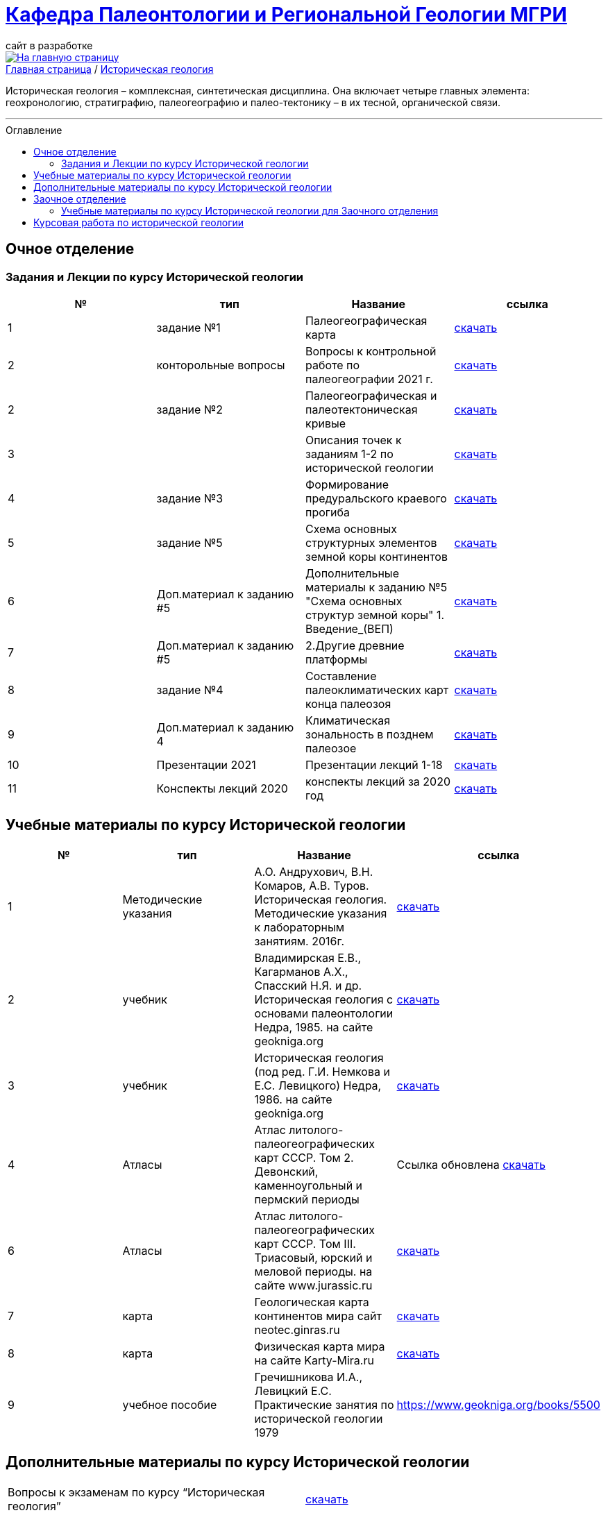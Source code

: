 = https://mgri-university.github.io/reggeo/index.html[Кафедра Палеонтологии и Региональной Геологии МГРИ]
сайт в разработке 
:imagesdir: images
:toc: preamble
:toc-title: Оглавление
:toclevels: 2 

[link=https://mgri-university.github.io/reggeo/index.html]
image::emb2010.jpg[На главную страницу] 

[sidebar]
https://mgri-university.github.io/reggeo/index.html[Главная страница] / https://mgri-university.github.io/reggeo/istgeol.html[Историческая геология]

Историческая геология – комплексная, синтетическая дисциплина. Она включает четыре главных элемента: геохронологию, стратиграфию, палеогеографию и палео-тектонику – в их тесной, органической связи.

''''
== Очное отделение
=== Задания и Лекции по курсу Исторической геологии

|=== 
|№	|тип |Название	|ссылка	

|1|задание №1 | Палеогеографическая карта|https://mgri-university.github.io/reggeo/images/istgeo/z1_paleogeogr_map.doc[скачать]

|2|конторольные вопросы | Вопросы к контрольной работе по палеогеографии
2021 г. | https://mgri-university.github.io/reggeo/images/istgeo/voprosi_k_kontrolnoi_rabote_po_paleogeographii_2021.docx[скачать]


|2|задание №2 |Палеогеографическая и палеотектоническая кривые|https://mgri-university.github.io/reggeo/images/istgeo/z2_paleogeogr_krivie.doc[скачать]

|3| |Описания точек к заданиям 1-2 по исторической геологии|https://mgri-university.github.io/reggeo/images/istgeo/opisania_tochek_k_z1-2.doc[скачать]

|4|задание №3 |Формирование предуральского краевого прогиба|https://mgri-university.github.io/reggeo/images/istgeo/z3_preduralskii_progib.doc[скачать]

|5|задание №5 | Схема основных структурных элементов земной коры континентов|https://mgri-university.github.io/reggeo/images/istgeo/z5_shema_struktur_kontinentov.doc[скачать]

|6|Доп.материал к заданию #5 |Дополнительные материалы к заданию №5 "Схема основных структур земной коры" 1. Введение_(ВЕП)| https://mgri-university.github.io/reggeo/images/istgeo/z5_vvedenie_VEP.pdf[скачать]  

|7|Доп.материал к заданию #5 |2.Другие древние платформы|https://mgri-university.github.io/reggeo/images/istgeo/z5_drugie_pl.pdf[скачать]  


|8|задание №4 |Составление палеоклиматических карт конца палеозоя|https://mgri-university.github.io/reggeo/images/istgeo/z4_klimaticheskie_zony.doc[скачать]

|9|Доп.материал к заданию 4|Климатическая зональность в позднем палеозое | https://mgri-university.github.io/reggeo/images/istgeo/paleoklimat_dopoln.doc[скачать]


//||3. Подвижные пояса-1|https://mgri-university.github.io/reggeo/images/istgeo/podvijnie_poyasa-1.pdf[скачать] 
//||3. Подвижные пояса-2|https://mgri-university.github.io/reggeo/images/istgeo/podvijnie_poyasa-2.pdf[скачать]


|10| Презентации 2021 | Презентации лекций 1-18|https://disk.yandex.ru/d/A_0Smp7fjkuljg[скачать]

|11| Конспекты лекций 2020 | конспекты лекций за 2020 год |https://disk.yandex.ru/d/gPKheIgdhOOhBA[скачать]

|===
/////////

|10|Лекция №3 |Г.Н. Садовников
Конспекты лекций по курсу «Историческая геология» Архейский акрон.|https://mgri-university.github.io/reggeo/images/istgeo/conspect-archei.doc[скачать]

|11|Лекция №4 |Г.Н. Садовников
Конспекты лекций по курсу «Историческая геология» Протерозойский акрон.|https://mgri-university.github.io/reggeo/images/istgeo/conspect-proterozoi.doc[скачать]

|12|Лекция №5,6 |Г.Н. Садовников
Конспекты лекций по курсу «Историческая геология»  Ранний Палеозой.(Обновление 09.04.2020)|https://mgri-university.github.io/reggeo/images/istgeo/PZ1_part1.doc[часть1] https://mgri-university.github.io/reggeo/images/istgeo/PZ1_part2.doc[часть2]

|13|Лекция №7 | Г.Н. Садовников
Конспекты лекций по курсу «Историческая геология» 
Средний-поздний палеозой (девон – пермь) | https://mgri-university.github.io/reggeo/images/istgeo/PZ2-3.doc[скачать]

|14|Лекция №8 | Г.Н. Садовников
Конспекты лекций по курсу «Историческая геология» 
Средний-поздний палеозой (девон – пермь) Продолжение| https://mgri-university.github.io/reggeo/images/istgeo/PZ2-3_2.doc[скачать]

|15|Лекция №9 | Г.Н. Садовников
Конспекты лекций по курсу «Историческая геология» 
Мезозой| https://mgri-university.github.io/reggeo/images/istgeo/MZ-1.doc[Часть_1]
https://mgri-university.github.io/reggeo/images/istgeo/MZ-2.doc[Часть_2]

|16|Лекция №10 | Г.Н. Садовников
Конспекты лекций по курсу «Историческая геология» 
Мезозой (Продолжение)| https://mgri-university.github.io/reggeo/images/istgeo/MZ-3.pdf[Часть_3]

|17|Лекция №11 | Г.Н. Садовников
Конспекты лекций по курсу «Историческая геология» 
Кайнозой |  https://mgri-university.github.io/reggeo/images/istgeo/KZ.pdf[скачать]

|18|Лекция №12 | Г.Н. Садовников
Конспекты лекций по курсу «Историческая геология» 
Кайнозой (Продолжение) |  https://mgri-university.github.io/reggeo/images/istgeo/KZ-2.pdf[скачать]

|19|Лекция №13 | Г.Н. Садовников
Конспекты лекций по курсу «Историческая геология» 
Основные закономерности истории Земли |  https://mgri-university.github.io/reggeo/images/istgeo/zakonomernosti-1.pdf[скачать]

|20|Лекция №14 | Г.Н. Садовников
Конспекты лекций по курсу «Историческая геология» 
Основные закономерности истории Земли (Продолжение) |  https://mgri-university.github.io/reggeo/images/istgeo/zakonomernosti-2.pdf[скачать]

|21|Лекция №15 | Г.Н. Садовников
Конспекты лекций по курсу «Историческая геология» 
Основные закономерности истории Земли (Завершение) |  https://mgri-university.github.io/reggeo/images/istgeo/zakonomernosti-3.pdf[скачать]

/////////

== Учебные материалы по курсу Исторической геологии

|===
|№	|тип |Название	|ссылка	

|1|Методические указания | А.О. Андрухович, В.Н. Комаров, А.В. Туров. Историческая геология. Методические указания
к лабораторным занятиям. 2016г.| https://mgri-university.github.io/reggeo/images/posobie_istgeol_2016.doc[скачать]

|2| учебник | Владимирская Е.В., Кагарманов А.Х., Спасский Н.Я. и др. Историческая геология с основами палеонтологии Недра, 1985. на сайте geokniga.org | http://www.geokniga.org/books/6043[скачать]

|3| учебник | Историческая геология (под ред. Г.И. Немкова и Е.С. Левицкого) Недра, 1986. на сайте geokniga.org | http://www.geokniga.org/books/1695[скачать]

|4|Атласы|Атлас литолого-палеогеографических карт СССР. Том 2. Девонский, каменноугольный и пермский периоды |Ссылка обновлена https://yadi.sk/d/X2Rg7ojru8GDkA[скачать]

|6|Атласы|Атлас литолого-палеогеографических карт СССР. Том III. Триасовый, юрский и меловой периоды.  на сайте www.jurassic.ru|http://mmtk.ginras.ru/pdf/Maps/1966.atlas.litologo-paleogeograficheskih.kart.sssr.3.trias.jura.mel.pdf[скачать]

|7|карта| Геологическая карта континентов мира сайт neotec.ginras.ru |  http://neotec.ginras.ru/neomaps/M150_World_1970_Geology_Geologicheskaya-karta-kontinentov-mira.html[скачать]

|8| карта | Физическая карта мира на сайте Karty-Mira.ru |
http://karty-mira.ru/maps/14.jpg[скачать]

|9|учебное пособие|Гречишникова И.А., Левицкий Е.С. Практические занятия по исторической геологии 1979 |https://www.geokniga.org/books/5500
|===

== Дополнительные материалы по курсу Исторической геологии
|===
|Вопросы к экзаменам по курсу “Историческая геология”|https://mgri-university.github.io/reggeo/images/istgeo/k_ekzamenu_istgeo.doc[скачать]
|Тектонические комплексы складчатых областей |https://mgri-university.github.io/reggeo/images/regiongeo/tekt_kompl.pdf[скачать]


|рекомендованные цвета стратонов|https://mgri-university.github.io/reggeo/images/regiongeo/tsveta_stratonov.pdf[скачать]
|===



== Заочное отделение
=== Учебные материалы по курсу Исторической геологии для Заочного отделения

|===
|№	|тип |Название	|ссылка	
|1 | Конспекты лекций | Г.Н. Садовников Конспекты лекций
 по курсу «Историческая геология» 2019 | https://mgri-university.github.io/reggeo/images/istgeo/Conspect_istgeo_2019.doc[скачать]
|2 | Конспекты лекций | Г.Н. Садовников Конспекты лекций
 по курсу «Историческая геология *с основами палеонтологии*» 2019| https://mgri-university.github.io/reggeo/images/istgeo/Conspect_istgeo_s_osn_paleontologii2019.doc[скачать]
|===

== Курсовая работа по исторической геологии 

|===
|№	|тип |Название	|ссылка
|1|Титульный лист| Титульный лист 2й курс (Образец) | https://mgri-university.github.io/reggeo/images/titul-2kurs.doc[скачать]
|2|Темы проектов |Темы курсовых проектов по Исторической геологии. (с вариантами заданий)| https://mgri-university.github.io/reggeo/images/kursovie_istgeol_2020.doc[скачать]
|3|Методические указания| А.О. Андрухович, В.Н. Комаров, А.В. Туров. Историческая геология. Методические указания
к лабораторным занятиям. | https://mgri-university.github.io/reggeo/images/posobie_istgeol_2016.doc[скачать]
|4| списки | Списки распределения курсовых работ по преподавателям РМ,РМН,МГ |https://mgri-university.github.io/reggeo/images/lists/kursovie_2021_RG.doc[скачать]
|5| списки | Списки распределения курсовых работ по преподавателям РГ | https://mgri-university.github.io/reggeo/images/lists/kursovie_2021_Rm_RMN_MG.doc[скачать]

|===


''''
https://mgri-university.github.io/reggeo/index.html[На Главную страницу]

''''

почта для связи samohvalovsa@mgri.ru